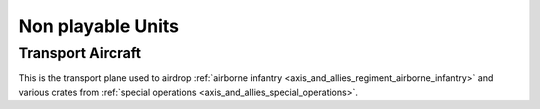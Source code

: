 .. _axis_and_allies_regiment_npc:

Non playable Units
==========================================

----------------------
Transport Aircraft
----------------------

This is the transport plane used to airdrop :ref:`airborne infantry <axis_and_allies_regiment_airborne_infantry>` and various crates from :ref:`special operations <axis_and_allies_special_operations>`. 

.. csv-table:: Attributes
  :file: npc_unit.csv
  :header-rows: 1